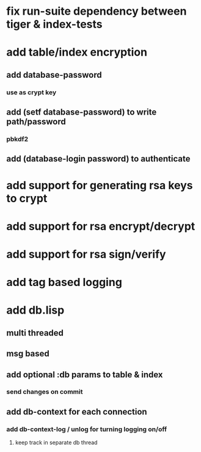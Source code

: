 * fix run-suite dependency between tiger & index-tests
* add table/index encryption
** add database-password
*** use as crypt key
** add (setf database-password) to write path/password
*** pbkdf2
** add (database-login password) to authenticate
* add support for generating rsa keys to crypt
* add support for rsa encrypt/decrypt
* add support for rsa sign/verify
* add tag based logging
* add db.lisp
** multi threaded
** msg based
** add optional :db params to table & index
*** send changes on commit
** add db-context for each connection
*** add db-context-log / unlog for turning logging on/off
**** keep track in separate db thread
